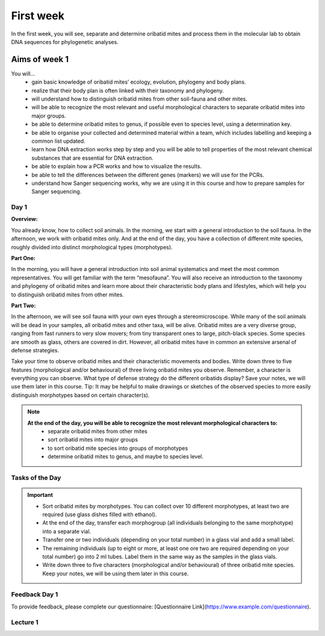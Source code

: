 .. _first-week:
First week
==========
In the first week, you will see, separate and determine oribatid mites and process them in the molecular lab to obtain DNA sequences for phylogenetic analyses.

Aims of week 1
--------------
You will…
  - gain basic knowledge of oribatid mites’ ecology, evolution, phylogeny and body plans.
  - realize that their body plan is often linked with their taxonomy and phylogeny.
  - will understand how to distinguish oribatid mites from other soil-fauna and other mites.
  - will be able to recognize the most relevant and useful morphological characters to separate oribatid mites into major groups.
  - be able to determine oribatid mites to genus, if possible even to species level, using a determination key.
  - be able to organise your collected and determined material within a team, which includes labelling and keeping a common list updated.
  - learn how DNA extraction works step by step and you will be able to tell properties of the most relevant chemical substances that are essential for DNA extraction.
  - be able to explain how a PCR works and how to visualize the results.
  - be able to tell the differences between the different genes (markers) we will use for the PCRs.
  - understand how Sanger sequencing works, why we are using it in this course and how to prepare samples for Sanger sequencing.

Day 1
^^^^^
**Overview:**

You already know, how to collect soil animals. In the morning, we start with a general introduction to the soil fauna. In the afternoon, we work with oribatid mites only. And at the end of the day, you have a collection of different mite species, roughly divided into distinct morphological types (morphotypes).

**Part One:**

In the morning, you will have a general introduction into soil animal systematics and meet the most common representatives.
You will get familiar with the term “mesofauna”.
You will also receive an introduction to the taxonomy and phylogeny of oribatid mites and learn more about their characteristic body plans and lifestyles, which will help you to distinguish oribatid mites from other mites.

**Part Two:**

In the afternoon, we will see soil fauna with your own eyes through a stereomicroscope. While many of the soil animals will be dead in your samples, all oribatid mites and other taxa, will be alive. Oribatid mites are a very diverse group, ranging from fast runners to very slow movers; from tiny transparent ones to large, pitch-black species. Some species are smooth as glass, others are covered in dirt. However, all oribatid mites have in common an extensive arsenal of defense strategies.

Take your time to observe oribatid mites and their characteristic movements and bodies. Write down three to five features (morphological and/or behavioural) of three living oribatid mites you observe. Remember, a character is everything you can observe. What type of defense strategy do the different oribatids display? Save your notes, we will use them later in this course. Tip: It may be helpful to make drawings or sketches of the observed species to more easily distinguish morphotypes based on certain character(s).

.. note::
  **At the end of the day, you will be able to recognize the most relevant morphological characters to:**
    - separate oribatid mites from other mites
    - sort oribatid mites into major groups
    - to sort oribatid mite species into groups of morphotypes
    - determine oribatid mites to genus, and maybe to species level.

Tasks of the Day
^^^^^^^^^^^^^^^^
.. important::
	  - Sort oribatid mites by morphotypes. You can collect over 10 different morphotypes, at least two are required (use glass dishes filled with ethanol).
	  - At the end of the day, transfer each morphogroup (all individuals belonging to the same morphotype) into a separate vial.
	  - Transfer one or two individuals (depending on your total number) in a glass vial and add a small label.
	  - The remaining individuals (up to eight or more, at least one ore two are required depending on your total number) go into 2 ml tubes. Label them in the same way as the samples in the glass vials.
	  - Write down three to five characters (morphological and/or behavioural) of three oribatid mite species. Keep your notes, we will be using them later in this course.

Feedback Day 1
^^^^^^^^^^^^^^
To provide feedback, please complete our questionnaire: [Questionnaire Link](https://www.example.com/questionnaire).

Lecture 1
^^^^^^^^
.. raw:: html

   <video width="320" height="240" controls>
       <source src="  /plugins.php/mediacastplugin/media/check/76b4e0f6a4ebc18189a6712661d0adcf/31972438ac4c32ecddb13695540490af/127?v=L01.1-Oribatid_Mites-an_intr.mp4" type="video/mp4">
       Your browser does not support the video tag.
   </video>
